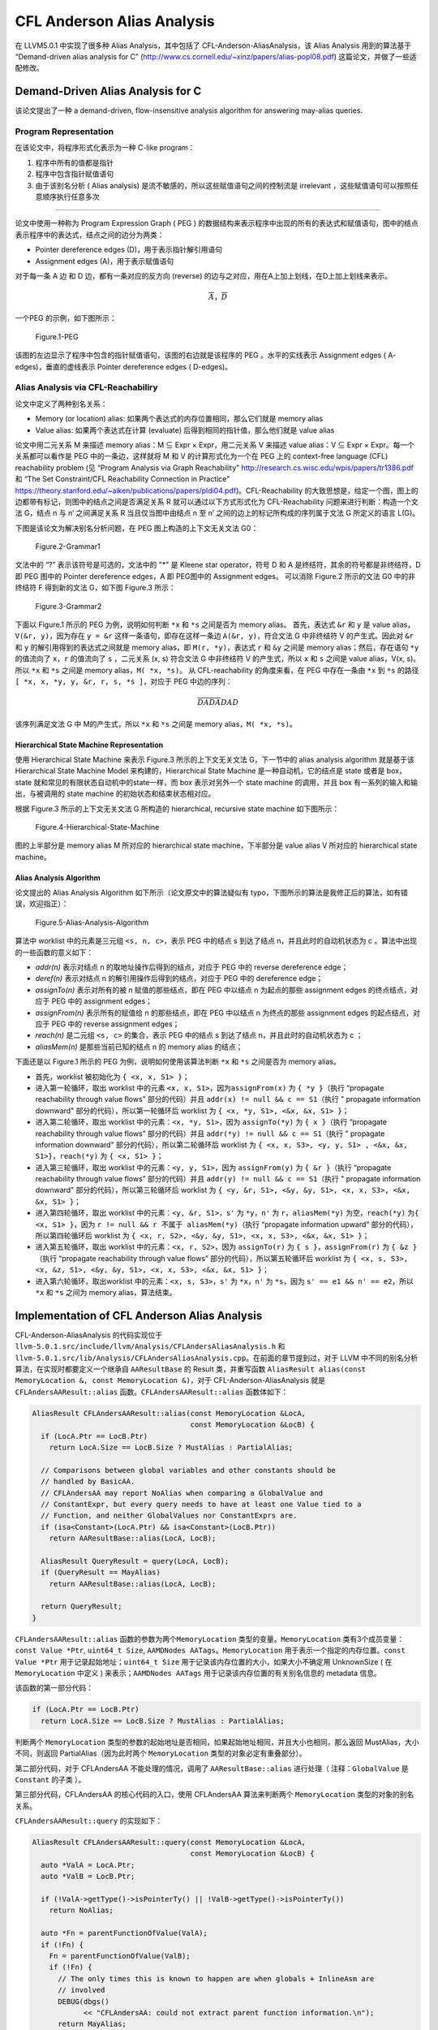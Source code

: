 CFL Anderson Alias Analysis
===========================

在 LLVM5.0.1 中实现了很多种 Alias Analysis，其中包括了
CFL-Anderson-AliasAnalysis，该 Alias Analysis 用到的算法基于
“Demand-driven alias analysis for C”
(http://www.cs.cornell.edu/~xinz/papers/alias-popl08.pdf)
这篇论文，并做了一些适配修改。

Demand-Driven Alias Analysis for C
----------------------------------

该论文提出了一种 a demand-driven, flow-insensitive analysis algorithm
for answering may-alias queries.

Program Representation
~~~~~~~~~~~~~~~~~~~~~~

在该论文中，将程序形式化表示为一种 C-like program：

1. 程序中所有的值都是指针
2. 程序中包含指针赋值语句
3. 由于该别名分析 ( Alias analysis)
   是流不敏感的，所以这些赋值语句之间的控制流是 irrelevant
   ，这些赋值语句可以按照任意顺序执行任意多次

--------------

论文中使用一种称为 Program Expression Graph ( PEG )
的数据结构来表示程序中出现的所有的表达式和赋值语句，图中的结点表示程序中的表达式，结点之间的边分为两类：

-  Pointer dereference edges (D)，用于表示指针解引用语句
-  Assignment edges (A)，用于表示赋值语句

对于每一条 A 边 和 D 边，都有一条对应的反方向 (reverse)
的边与之对应，用在A上加上划线，在D上加上划线来表示。

.. math::


   \overline{A}，\overline{D}

一个PEG 的示例，如下图所示：

.. figure:: assets/Figure.1-PEG.jpg
   :alt: Figure.1-PEG

   Figure.1-PEG

该图的左边显示了程序中包含的指针赋值语句，该图的右边就是该程序的 PEG
。水平的实线表示 Assignment edges ( A- edges)，垂直的虚线表示 Pointer
dereference edges ( D-edges)。

Alias Analysis via CFL-Reachabiliry
~~~~~~~~~~~~~~~~~~~~~~~~~~~~~~~~~~~

论文中定义了两种别名关系：

-  Memory (or location) alias:
   如果两个表达式的内存位置相同，那么它们就是 memory alias
-  Value alias: 如果两个表达式在计算 (evaluate)
   后得到相同的指针值，那么他们就是 value alias

论文中用二元关系 M 来描述 memory alias：M ⊆ Expr × Expr，用二元关系 V
来描述 value alias：V ⊆ Expr × Expr。每一个关系都可以看作是 PEG
中的一条边，这样就将 M 和 V 的计算形式化为一个在 PEG 上的 context-free
language (CFL) reachability problem (见 “Program Analysis via Graph
Reachability” http://research.cs.wisc.edu/wpis/papers/tr1386.pdf 和 “The
Set Constraint/CFL Reachability Connection in Practice”
https://theory.stanford.edu/~aiken/publications/papers/pldi04.pdf)。CFL-Reachability
的大致思想是，给定一个图，图上的边都带有标记，则图中的结点之间是否满足关系
R 就可以通过以下方式形式化为 CFL-Reachability
问题来进行判断：构造一个文法 G，结点 n 与 n‘ 之间满足关系 R
当且仅当图中由结点 n 至 n’ 之间的边上的标记所构成的序列属于文法 G
所定义的语言 L(G)。

下图是该论文为解决别名分析问题，在 PEG 图上构造的上下文无关文法 G0：

.. figure:: assets/Figure.2-Grammar1.jpg
   :alt: Figure.2-Grammar1

   Figure.2-Grammar1

文法中的 “?” 表示该符号是可选的，文法中的 "*" 是 Kleene star
operator，符号 D 和 A 是终结符，其余的符号都是非终结符，D 即 PEG 图中的
Pointer dereference edges，A 即 PEG图中的 Assignment edges。 可以消除
Figure.2 所示的文法 G0 中的非终结符 F 得到新的文法 G，如下图 Figure.3
所示：

.. figure:: assets/Figure.3-Grammar2.jpg
   :alt: Figure.3-Grammar2

   Figure.3-Grammar2

下面以 Figure.1 所示的 PEG 为例，说明如何判断 ``*x`` 和 ``*s``
之间是否为 memory alias。 首先，表达式 ``&r`` 和 ``y`` 是 value
alias，\ ``V(&r, y)``\ ，因为存在 ``y = &r``
这样一条语句，即存在这样一条边 ``A(&r, y)``\ ，符合文法 G 中非终结符 V
的产生式。因此对 ``&r`` 和 ``y`` 的解引用得到的表达式之间就是 memory
alias，即 ``M(r, *y)``\ ，表达式 ``r`` 和 ``&y`` 之间是 memory
alias；然后，存在语句 ``*y`` 的值流向了 ``x``\ ，\ ``r`` 的值流向了
``s`` ，二元关系 (x, s) 符合文法 G 中非终结符 V 的产生式，所以 ``x`` 和
``s`` 之间是 value alias，V(x, s)。所以 ``*x`` 和 ``*s`` 之间是 memory
alias，\ ``M( *x, *s)``\ 。 从 CFL-reachability 的角度来看，在 PEG
中存在一条由 ``*x`` 到 ``*s`` 的路径
``[ *x, x, *y, y, &r, r, s, *s ]``\ ，对应于 PEG 中边的序列：

.. math::


   \overline{D} \overline{A} \overline{D} \overline{A} D A D

该序列满足文法 G 中 M的产生式，所以 ``*x`` 和 ``*s`` 之间是 memory
alias，\ ``M( *x, *s)``\ 。

Hierarchical State Machine Representation
^^^^^^^^^^^^^^^^^^^^^^^^^^^^^^^^^^^^^^^^^

使用 Hierarchical State Machine 来表示 Figure.3 所示的上下文无关文法
G，下一节中的 alias analysis algorithm 就是基于该 Hierarchical State
Machine Model 来构建的，Hierarchical State Machine
是一种自动机，它的结点是 state 或者是 box，state
就和常见的有限状态自动机中的state一样，而 box 表示对另外一个 state
machine 的调用，并且 box 有一系列的输入和输出，与被调用的 state machine
的初始状态和结束状态相对应。

根据 Figure.3 所示的上下文无关文法 G 所构造的 hierarchical, recursive
state machine 如下图所示：

.. figure:: assets/Figure.4-Hierarchical-State-Machine.jpg
   :alt: Figure.4-Hierarchical-State-Machine

   Figure.4-Hierarchical-State-Machine

图的上半部分是 memory alias M 所对应的 hierarchical state
machine，下半部分是 value alias V 所对应的 hierarchical state machine。

Alias Analysis Algorithm
^^^^^^^^^^^^^^^^^^^^^^^^

论文提出的 Alias Analysis Algorithm 如下所示（论文原文中的算法疑似有
typo，下图所示的算法是我修正后的算法，如有错误，欢迎指正）：

.. figure:: assets/Figure.5-Alias-Analysis-Algorithm.jpg
   :alt: Figure.5-Alias-Analysis-Algorithm

   Figure.5-Alias-Analysis-Algorithm

算法中 worklist 中的元素是三元组 ``<s, n, c>``\ ，表示 PEG 中的结点 s
到达了结点 n，并且此时的自动机状态为 c
。算法中出现的一些函数的意义如下：

-  *addr(n)* 表示对结点 n 的取地址操作后得到的结点，对应于 PEG 中的
   reverse dereference edge；
-  *deref(n)* 表示对结点 n 的解引用操作后得到的结点，对应于 PEG 中的
   dereference edge；
-  *assignTo(n)* 表示对所有的被 n 赋值的那些结点，即在 PEG 中以结点 n
   为起点的那些 assignment edges 的终点结点，对应于 PEG 中的 assignment
   edges；
-  *assignFrom(n)* 表示所有的赋值给 n 的那些结点，即在 PEG 中以结点 n
   为终点的那些 assignment edges 的起点结点，对应于 PEG 中的 reverse
   assignment edges；
-  *reach(n)* 是二元组 ``<s, c>`` 的集合，表示 PEG 中的结点 s 到达了结点
   n，并且此时的自动机状态为 c ；
-  *aliasMem(n)* 是那些当前已知的结点 n 的 memory alias 的结点；

下面还是以 Figure.1 所示的 PEG 为例，说明如何使用该算法判断 ``*x`` 和
``*s`` 之间是否为 memory alias。

-  首先，worklist 被初始化为 ``{ <x, x, S1> }``\ ；
-  进入第一轮循环，取出 worklist 中的元素
   ``<x, x, S1>``\ ，因为\ ``assignFrom(x)`` 为 ``{ *y }``\ （执行
   “propagate reachability through value flows” 部分的代码）并且
   ``addr(x) != null && c == S1``\ （执行 " propagate information
   downward" 部分的代码），所以第一轮循环后 worklist 为
   ``{ <x, *y, S1>, <&x, &x, S1> }``\ ；
-  进入第二轮循环，取出 worklist 中的元素：\ ``<x, *y, S1>``\ ，因为
   ``assignTo(*y)`` 为 ``{ x }``\ （执行 “propagate reachability through
   value flows” 部分的代码）并且 ``addr(*y) != null && c == S1``\ （执行
   " propagate information downward" 部分的代码），所以第二轮循环后
   worklist 为
   ``{ <x, x, S3>, <y, y, S1> , <&x, &x, S1>}``\ ，\ ``reach(*y)`` 为
   ``{ <x, S1> }``\ ；
-  进入第三轮循环，取出 worklist 中的元素：\ ``<y, y, S1>``\ ，因为
   ``assignFrom(y)`` 为 ``{ &r }``\ （执行 “propagate reachability
   through value flows” 部分的代码）并且
   ``addr(y) != null && c == S1``\ （执行 " propagate information
   downward" 部分的代码），所以第三轮循环后 worklist 为
   ``{ <y, &r, S1>, <&y, &y, S1>, <x, x, S3>, <&x, &x, S1> }``\ ；
-  进入第四轮循环，取出 worklist 中的元素：\ ``<y, &r, S1>``\ ，\ ``s'``
   为 ``*y``\ ，\ ``n'`` 为 ``r``\ ，\ ``aliasMem(*y)``
   为空，\ ``reach(*y)`` 为\ ``{ <x, S1> }``\ ，因为
   ``r != null && r 不属于 aliasMem(*y)``\ （执行 “propagate information
   upward” 部分的代码），所以第四轮循环后 worklist 为
   ``{ <x, r, S2>, <&y, &y, S1>, <x, x, S3>, <&x, &x, S1> }``\ ；
-  进入第五轮循环，取出 worklist 中的元素：\ ``<x, r, S2>``\ ，因为
   ``assignTo(r)`` 为 ``{ s }``\ ，\ ``assignFrom(r)`` 为
   ``{ &z }``\ （执行 “propagate reachability through value flows”
   部分的代码），所以第五轮循环后 worklist 为
   ``{ <x, s, S3>, <x, &z, S1>, <&y, &y, S1>, <x, x, S3>, <&x, &x, S1> }``\ ；
-  进入第六轮循环，取出worklist 中的元素：\ ``<x, s, S3>``\ ，\ ``s'``
   为 ``*x``\ ，\ ``n'`` 为 ``*s``\ ，因为
   ``s' == e1 && n' == e2``\ ，所以\ ``*x`` 和 ``*s`` 之间为 memory
   alias，算法结束。

Implementation of CFL Anderson Alias Analysis
---------------------------------------------

CFL-Anderson-AliasAnalysis 的代码实现位于
``llvm-5.0.1.src/include/llvm/Analysis/CFLAndersAliasAnalysis.h`` 和
``llvm-5.0.1.src/lib/Analysis/CFLAndersAliasAnalysis.cpp``\ 。在前面的章节提到过，对于
LLVM 中不同的别名分析算法，在实现时都要定义一个继承自 ``AAResultBase``
的 Result 类，并重写函数
``AliasResult alias(const MemoryLocation &, const MemoryLocation &)``\ ，对于
CFL-Anderson-AliasAnalysis 就是 ``CFLAndersAAResult::alias``
函数。\ ``CFLAndersAAResult::alias`` 函数体如下：

.. code:: cpp

   AliasResult CFLAndersAAResult::alias(const MemoryLocation &LocA,
                                        const MemoryLocation &LocB) {
     if (LocA.Ptr == LocB.Ptr)
       return LocA.Size == LocB.Size ? MustAlias : PartialAlias;

     // Comparisons between global variables and other constants should be
     // handled by BasicAA.
     // CFLAndersAA may report NoAlias when comparing a GlobalValue and
     // ConstantExpr, but every query needs to have at least one Value tied to a
     // Function, and neither GlobalValues nor ConstantExprs are.
     if (isa<Constant>(LocA.Ptr) && isa<Constant>(LocB.Ptr))
       return AAResultBase::alias(LocA, LocB);

     AliasResult QueryResult = query(LocA, LocB);
     if (QueryResult == MayAlias)
       return AAResultBase::alias(LocA, LocB);

     return QueryResult;
   }

``CFLAndersAAResult::alias`` 函数的参数为两个\ ``MemoryLocation``
类型的变量。\ ``MemoryLocation``
类有3个成员变量：\ ``const Value *Ptr``, ``uint64_t Size``,
``AAMDNodes AATags``\ 。\ ``MemoryLocation``
用于表示一个指定的内存位置。\ ``const Value *Ptr``
用于记录起始地址；\ ``uint64_t Size``
用于记录该内存位置的大小，如果大小不确定用 UnknownSize ( 在
``MemoryLocation`` 中定义 ) 来表示；\ ``AAMDNodes AATags``
用于记录该内存位置的有关别名信息的 metadata 信息。

该函数的第一部分代码：

.. code:: cpp

   if (LocA.Ptr == LocB.Ptr)
     return LocA.Size == LocB.Size ? MustAlias : PartialAlias;

判断两个 ``MemoryLocation``
类型的参数的起始地址是否相同，如果起始地址相同，并且大小也相同，那么返回
MustAlias，大小不同，则返回 PartialAlias（因为此时两个
``MemoryLocation`` 类型的对象必定有重叠部分）。

第二部分代码，对于 CFLAndersAA 不能处理的情况，调用了
``AAResultBase::alias`` 进行处理（ 注释：\ ``GlobalValue`` 是
``Constant`` 的子类 ）。

第三部分代码，CFLAndersAA 的核心代码的入口，使用 CFLAndersAA
算法来判断两个 ``MemoryLocation`` 类型的对象的别名关系。

``CFLAndersAAResult::query`` 的实现如下：

.. code:: cpp

   AliasResult CFLAndersAAResult::query(const MemoryLocation &LocA,
                                        const MemoryLocation &LocB) {
     auto *ValA = LocA.Ptr;
     auto *ValB = LocB.Ptr;

     if (!ValA->getType()->isPointerTy() || !ValB->getType()->isPointerTy())
       return NoAlias;

     auto *Fn = parentFunctionOfValue(ValA);
     if (!Fn) {
       Fn = parentFunctionOfValue(ValB);
       if (!Fn) {
         // The only times this is known to happen are when globals + InlineAsm are
         // involved
         DEBUG(dbgs()
               << "CFLAndersAA: could not extract parent function information.\n");
         return MayAlias;
       }
     } else {
       assert(!parentFunctionOfValue(ValB) || parentFunctionOfValue(ValB) == Fn);
     }

     assert(Fn != nullptr);
     auto &FunInfo = ensureCached(*Fn);

     // AliasMap lookup
     if (FunInfo->mayAlias(ValA, LocA.Size, ValB, LocB.Size))
       return MayAlias;
     return NoAlias;
   }

注意到，\ ``assert(Fn != nullptr);``
之前的语句都是一些前置条件的判断及处理，在\ ``CFLAndersAAResult::query``
函数中判断两个 ``MemoryLocation``
类型的变量是否为别名关系时，最核心是语句
``FunInfo->mayAlias(ValA, LocA.Size, ValB, LocB.Size)``\ ，即对函数
``CFLAndersAAResult::FunctionInfo::mayAlias`` 的调用。

``FunctionInfo`` 类的定义如下：

.. code:: cpp

   class CFLAndersAAResult::FunctionInfo {
     /// Map a value to other values that may alias it
     /// Since the alias relation is symmetric, to save some space we assume values
     /// are properly ordered: if a and b alias each other, and a < b, then b is in
     /// AliasMap[a] but not vice versa.
     DenseMap<const Value *, std::vector<OffsetValue>> AliasMap;

     /// Map a value to its corresponding AliasAttrs
     DenseMap<const Value *, AliasAttrs> AttrMap;

     /// Summary of externally visible effects.
     AliasSummary Summary;

     Optional<AliasAttrs> getAttrs(const Value *) const;

   public:
     FunctionInfo(const Function &, const SmallVectorImpl<Value *> &,
                  const ReachabilitySet &, const AliasAttrMap &);

     bool mayAlias(const Value *, uint64_t, const Value *, uint64_t) const;
     const AliasSummary &getAliasSummary() const { return Summary; }
   };

``FunctionInfo`` 类的成员变量的意义由注释写的很清楚，成员变量
``AliasMap`` 用于表示 value 与其可能互为别名的其他 value 的映射，
成员变量 ``AttrMap`` 用于表示 value 与其 AliasAttrs 属性。成员变量
``Summary``
用于表示该函数的参数/返回值之间的别名关系等信息的摘要，这样当处理对某个函数的调用点时，可以通过该摘要信息得到实参/返回值之间的别名关系等信息。

函数 ``CFLAndersAAResult::FunctionInfo::mayAlias`` 的定义如下：

.. code:: cpp

   bool CFLAndersAAResult::FunctionInfo::mayAlias(const Value *LHS,
                                                  uint64_t LHSSize,
                                                  const Value *RHS,
                                                  uint64_t RHSSize) const {
     assert(LHS && RHS);

     // Check if we've seen LHS and RHS before. Sometimes LHS or RHS can be created
     // after the analysis gets executed, and we want to be conservative in those
     // cases.
     auto MaybeAttrsA = getAttrs(LHS);
     auto MaybeAttrsB = getAttrs(RHS);
     if (!MaybeAttrsA || !MaybeAttrsB)
       return true;

     // Check AliasAttrs before AliasMap lookup since it's cheaper
     auto AttrsA = *MaybeAttrsA;
     auto AttrsB = *MaybeAttrsB;
     if (hasUnknownOrCallerAttr(AttrsA))
       return AttrsB.any();
     if (hasUnknownOrCallerAttr(AttrsB))
       return AttrsA.any();
     if (isGlobalOrArgAttr(AttrsA))
       return isGlobalOrArgAttr(AttrsB);
     if (isGlobalOrArgAttr(AttrsB))
       return isGlobalOrArgAttr(AttrsA);

     // At this point both LHS and RHS should point to locally allocated objects

     auto Itr = AliasMap.find(LHS);
     if (Itr != AliasMap.end()) {

       // Find out all (X, Offset) where X == RHS
       auto Comparator = [](OffsetValue LHS, OffsetValue RHS) {
         return std::less<const Value *>()(LHS.Val, RHS.Val);
       };
   #ifdef EXPENSIVE_CHECKS
       assert(std::is_sorted(Itr->second.begin(), Itr->second.end(), Comparator));
   #endif
       auto RangePair = std::equal_range(Itr->second.begin(), Itr->second.end(),
                                         OffsetValue{RHS, 0}, Comparator);

       if (RangePair.first != RangePair.second) {
         // Be conservative about UnknownSize
         if (LHSSize == MemoryLocation::UnknownSize ||
             RHSSize == MemoryLocation::UnknownSize)
           return true;

         for (const auto &OVal : make_range(RangePair)) {
           // Be conservative about UnknownOffset
           if (OVal.Offset == UnknownOffset)
             return true;

           // We know that LHS aliases (RHS + OVal.Offset) if the control flow
           // reaches here. The may-alias query essentially becomes integer
           // range-overlap queries over two ranges [OVal.Offset, OVal.Offset +
           // LHSSize) and [0, RHSSize).

           // Try to be conservative on super large offsets
           if (LLVM_UNLIKELY(LHSSize > INT64_MAX || RHSSize > INT64_MAX))
             return true;

           auto LHSStart = OVal.Offset;
           // FIXME: Do we need to guard against integer overflow?
           auto LHSEnd = OVal.Offset + static_cast<int64_t>(LHSSize);
           auto RHSStart = 0;
           auto RHSEnd = static_cast<int64_t>(RHSSize);
           if (LHSEnd > RHSStart && LHSStart < RHSEnd)
             return true;
         }
       }
     }

     return false;
   }

函数 ``CFLAndersAAResult::FunctionInfo::mayAlias``
的注释写的很详细，不再赘述。

在\ ``CFLAndersAAResult::query`` 函数中判断两个 ``MemoryLocation``
类型的变量是否为别名关系时，最核心是语句
``FunInfo->mayAlias(ValA, LocA.Size, ValB, LocB.Size)``\ ，而 FunInfo
则是函数 ``CFLAndersAAResult::ensureCached`` 的返回值，下面说明在函数
``CFLAndersAAResult::ensureCached`` 中是如何构造 FunInfo 的。

``CFLAndersAAResult::ensureCached`` 的实现如下：

.. code:: cpp

   const Optional<CFLAndersAAResult::FunctionInfo> &
   CFLAndersAAResult::ensureCached(const Function &Fn) {
     auto Iter = Cache.find(&Fn);
     if (Iter == Cache.end()) {
       scan(Fn);
       Iter = Cache.find(&Fn);
       assert(Iter != Cache.end());
       assert(Iter->second.hasValue());
     }
     return Iter->second;
   }

在 ``CFLAndersAAResult`` 中使用缓存，存储函数 Fn 的
``CFLAndersAAResult::FunctionInfo`` 信息。在函数 ``scan`` 中通过调用
``buildInfoFrom`` 函数来构造函数 Fn 的
``CFLAndersAAResult::FunctionInfo`` 信息，并加入到缓存 Cache 中。

``buildInfoFrom`` 函数的定义如下：

.. code:: cpp

   CFLAndersAAResult::FunctionInfo
   CFLAndersAAResult::buildInfoFrom(const Function &Fn) {
     CFLGraphBuilder<CFLAndersAAResult> GraphBuilder(
         *this, TLI,
         // Cast away the constness here due to GraphBuilder's API requirement
         const_cast<Function &>(Fn));
     auto &Graph = GraphBuilder.getCFLGraph();

     ReachabilitySet ReachSet;
     AliasMemSet MemSet;

     std::vector<WorkListItem> WorkList, NextList;
     initializeWorkList(WorkList, ReachSet, Graph);
     // TODO: make sure we don't stop before the fix point is reached
     while (!WorkList.empty()) {
       for (const auto &Item : WorkList)
         processWorkListItem(Item, Graph, ReachSet, MemSet, NextList);

       NextList.swap(WorkList);
       NextList.clear();
     }

     // Now that we have all the reachability info, propagate AliasAttrs according
     // to it
     auto IValueAttrMap = buildAttrMap(Graph, ReachSet);

     return FunctionInfo(Fn, GraphBuilder.getReturnValues(), ReachSet,
                         std::move(IValueAttrMap));
   }

``buildInfoFrom`` 函数体的第一部分代码，为函数 Fn 建立 CFLGraph（
与论文中的 Program Expression Graph 相对应，做了一些修改 ）。

.. code:: cpp

   CFLAndersAAResult::FunctionInfo
   CFLAndersAAResult::buildInfoFrom(const Function &Fn) {
     CFLGraphBuilder<CFLAndersAAResult> GraphBuilder(
         *this, TLI,
         // Cast away the constness here due to GraphBuilder's API requirement
         const_cast<Function &>(Fn));
     auto &Graph = GraphBuilder.getCFLGraph();
     ...... // 省略
   }

在 CFLGraph 中，结点用数据结构 Node ( ``typedef InstantiatedValue Node``
) 来表示，该数据结构有两个成员变量：\ ``Value *Val`` 和
``unsigned DerefLevel`` 。与论文中的 PEG 不同的是，CFLGraph 中的 edge
表示的只是 assignment edges，而 pointer dereference edges
则是\ **隐式**\ 地保存在 CFLGraph中，即：对于每一个结点 ( Val,
DerefLevel ) 都有一条连向 ( Val, DerefLevel+1) 的 dereference edge
和一条连向 ( Val, DerefLevel-1 ) 的 reference edge 。CFLGraph 中的
edge（struct Edge 数据结构有两个成员变量：\ ``Node Other`` 和
``int64_t Offset``\ ，Other 就是该结点连向的另外一个结点，offset
是用于描述指针指向复杂结构的某个域的情况，比如一个指针指向的是数组中的某个元素时）是作为一个
Node 的属性出现的，即对于每一个
Node，它有很多条连向其他结点的边；类似地，AliasAttrs也作为每个 Node
的属性出现。

.. code:: cpp

   struct NodeInfo {
       EdgeList Edges, ReverseEdges; // 该结点的边集
       AliasAttrs Attr; // 该结点所具有的对别名分析有用的一些属性标记
   };

在 ``CFLGraphBuilder`` 中构建 CFLGraph 时通过 vsitor pattern
实现，定义了一个继承自 ``InstVisitor`` 的 ``GetEdgesVisitor`` 类，重写
``visitXXX`` ( xxx 代表不同的的 Instruction，如
``visitGetElementPtrInst``, ``visitLoadInst``, ``visitStoreInst``, etc )
函数，对不同的 Instruction 执行不同的操作以实现向 CFLGraph
中添加结点和边（处理函数调用有关的 Instruction 时就用到了 FunctionInfo
的 成员变量 AliasSummary Summary）。

下面以 LoadInst 为例说明，如何构建 CFLGraph，先举一个简单的 LoadInst
的例子，LoadInst 用于从内存中读取内容：

.. code:: llvm

   %ptr = alloca i32                               ; yields i32*:ptr
   store i32 3, i32* %ptr                          ; yields void
   %val = load i32, i32* %ptr                      ; yields i32:val = i32 3

上述例子，就是 ptr 指向 i32 大小的内存，该内存的值被写入为3，然后通过
LoadInst 读取该内存的值记作 val。 ``visitLoadInst`` 函数的定义如下：

.. code:: cpp

   void visitLoadInst(LoadInst &Inst) {
       auto *From = Inst.getPointerOperand();
       auto *To = &Inst;
       addLoadEdge(From, To);
   }

From 就是 LLVM IR 中的 ptr，To 就是LLVM IR 中的
val，然后以它们为参数调用
``addLoadEdge``\ ，\ ``addLoadEdge``\ 函数体的内容很简单，就是对
``addDerefEdge(From, To, true)``\ 的调用。\ ``addDerefEdge``
函数体如下：

.. code:: cpp

   void addDerefEdge(Value *From, Value *To, bool IsRead) {
       assert(From != nullptr && To != nullptr);
       if (!From->getType()->isPointerTy() || !To->getType()->isPointerTy())
           return;
       addNode(From);
       addNode(To);
       if (IsRead) {
           Graph.addNode(InstantiatedValue{From, 1});
           Graph.addEdge(InstantiatedValue{From, 1}, InstantiatedValue{To, 0});
       } else {
           Graph.addNode(InstantiatedValue{To, 1});
           Graph.addEdge(InstantiatedValue{From, 0}, InstantiatedValue{To, 1});
       }
   }

注意到 ``addDerefEdge`` 函数的第三个参数为 bool IsRead，并且
``addLoadEdge`` 函数在调用 ``addDerefEdge`` 函数时，将第三个参数设置为
true。

首先对 From 和 To 调用 ``addNode`` 函数，其函数体如下：

.. code:: cpp

   void addNode(Value *Val, AliasAttrs Attr = AliasAttrs()) {
       assert(Val != nullptr && Val->getType()->isPointerTy());
       if (auto GVal = dyn_cast<GlobalValue>(Val)) {
           if (Graph.addNode(InstantiatedValue{GVal, 0},
                             getGlobalOrArgAttrFromValue(*GVal)))
               Graph.addNode(InstantiatedValue{GVal, 1}, getAttrUnknown());
       } else if (auto CExpr = dyn_cast<ConstantExpr>(Val)) {
           if (hasUsefulEdges(CExpr)) {
               if (Graph.addNode(InstantiatedValue{CExpr, 0}))
                   visitConstantExpr(CExpr);
           }
       } else
           Graph.addNode(InstantiatedValue{Val, 0}, Attr);
   }

如果 Val 是 ``GlobalValue``\ ，并且
``Graph.addNode(InstantiatedValue{GVal, 0}, getGlobalOrArgAttrFromValue(*GVal))``
返回 true，则将 ``InstantiatedValue{GVal, 1}`` 加入到 CFLGraph
中，\ **猜测**\ 加 ``InstantiatedValue{GVal, 1}`` 应该为了是维护
CFLGraph 中的隐式的由 ( Val, DerefLevel ) 连向 ( Val, DerefLevel+1) 的
dereference edge 。 如果 Val 是我们关心的
``ConstantExpr``\ （指那些不包括 Cmp 指令的ConstantExpr，关于
ConstantExpr，https://llvm.org/docs/LangRef.html#constant-expressions），并且\ ``Graph.addNode(InstantiatedValue{CExpr, 0})``
返回 true，调用 ``visitConstantExpr(CExpr)`` ，在
``visitConstantExpr(CExpr)`` 中，根据 ``ConstantExpr`` 的不同，执行
``addNode`` , ``addAssignEdge`` 等操作。 如果 Val 既不是 ``GlobalValue``
也不是 ``ConstantExpr``\ ，直接将\ ``InstantiatedValue{Val, 0}`` 加入
CFLGraph 中。

因为在 ``addLoadEdge`` 函数中调用\ ``addDerefEdge`` 函数时，将第三个参数
``IsRead`` 设置为 true ，所以对 From 和 To 调用 ``addNode`` 函数后，进入
``IsRead`` 为 true 的分支：

.. code:: cpp

           Graph.addNode(InstantiatedValue{From, 1});
           Graph.addEdge(InstantiatedValue{From, 1}, InstantiatedValue{To, 0});

首先调用 ``Graph.addNode`` 将结点 {From, 1} 加入到 CFLGraph 中，然后调用
``Graph.addEdge`` 将以结点 {From, 1} 为起点，以结点 {To, 0}
为终点的边加入到 CFLGraph 中 。 ``%val = load i32, i32* %ptr``
可以看作是这样一条 C-like 语句：\ ``val = *ptr``\ ，将结点 {From, 1}
加入到 CFLGraph 中是为了隐式地增加了一条由 {From, 0} 连向 {From, 1}
的边，对应论文中 PEG 中的边 ``ptr -> *ptr`` ；将以结点 {From, 1}
为起点，以结点 {To, 0} 为终点的边加入到 CFLGraph 中，对应论文中 PEG
中的边 ``*ptr -> val`` 。

注意，前述代码中 ``addNode`` 与 ``Graph.addNode`` 不同，\ ``addNode`` 是
``CFLGraphBuilder`` 的成员函数，Graph 是 ``CFLGraphBuilder`` 的一个
``CFLGraph`` 类型的成员变量，\ ``Graph.addNode`` 即
``CFLGraph::addNode``

``CFLGraph::addNode`` 代码如下：

.. code:: cpp

     bool addNode(Node N, AliasAttrs Attr = AliasAttrs()) {
       assert(N.Val != nullptr);
       auto &ValInfo = ValueImpls[N.Val];
       auto Changed = ValInfo.addNodeToLevel(N.DerefLevel);
       ValInfo.getNodeInfoAtLevel(N.DerefLevel).Attr |= Attr;
       return Changed;
     }

``CFLGraph::addEdge``\ 代码如下：

.. code:: cpp

   void addEdge(Node From, Node To, int64_t Offset = 0) {
       auto *FromInfo = getNode(From);
       assert(FromInfo != nullptr);
       auto *ToInfo = getNode(To);
       assert(ToInfo != nullptr);

       FromInfo->Edges.push_back(Edge{To, Offset});
       ToInfo->ReverseEdges.push_back(Edge{From, Offset});
   }

``buildInfoFrom`` 函数体的第二部分，通过 worklist 算法计算 ReachSet 和
MemSet 。

.. code:: cpp

   CFLAndersAAResult::FunctionInfo
   CFLAndersAAResult::buildInfoFrom(const Function &Fn) {
     ...... // 省略
     ReachabilitySet ReachSet;
     AliasMemSet MemSet;

     std::vector<WorkListItem> WorkList, NextList;
     initializeWorkList(WorkList, ReachSet, Graph);
     // TODO: make sure we don't stop before the fix point is reached
     while (!WorkList.empty()) {
       for (const auto &Item : WorkList)
         processWorkListItem(Item, Graph, ReachSet, MemSet, NextList);

       NextList.swap(WorkList);
       NextList.clear();
     }
     ...... // 省略
   }

``ReachabilitySet`` 类用于实现论文中提出的 MAYALIAS 算法中的 *reach(n)*
。 ``AliasMemSet`` 类用于实现 MAYALIAS 算法中的 *aliasMem(n)* 。

``WorkListItem`` 的定义如下：

.. code:: cpp

   struct WorkListItem {
     InstantiatedValue From;
     InstantiatedValue To;
     MatchState State;
   };

``WorkListItem`` 与 MAYALIAS 算法中的 worklist element 相对应，是一个
``<From, To, State>`` 三元组。

MatchState 表示自动机的状态：

.. code:: cpp

   enum class MatchState : uint8_t {
     // The following state represents S1 in the paper.
     FlowFromReadOnly = 0,
     // The following two states together represent S2 in the paper.
     FlowFromMemAliasNoReadWrite,
     FlowFromMemAliasReadOnly,
     // The following two states together represent S3 in the paper.
     FlowToWriteOnly,
     FlowToReadWrite,
     // The following two states together represent S4 in the paper.
     FlowToMemAliasWriteOnly,
     FlowToMemAliasReadWrite,
   };

-  state ``FlowFromReadOnly`` 用于表示 Figure.4 所示的 hierarchical
   state machine 中的 state S1；
-  state ``FlowFromMemAliasNoReadWrite`` 和 ``FlowFromMemAliasReadOnly``
   用于表示 hierarchical state machine 中的 state S2；
-  state ``FlowToWriteOnly`` 和 ``FlowToReadWrite`` 用于表示
   hierarchical state machine 中的 state S3；
-  state ``FlowToMemAliasWriteOnly`` 和 ``FlowToMemAliasReadWrite``
   用于表示 hierarchical state machine 中的 state S4；
-  其中后缀 ``ReadOnly`` 表示存在一条不包含 reverse assignment edges
   的别名路径，后缀 ``WriteOnly`` 表示存在一条只包含 assignment edges
   的别名路径，后缀 ``ReadWrite`` 表示存在存在一条只包含 assignment
   和reverse assignment edges 的别名路径，后缀 ``WriteOnly``
   表示存在一条只包含 assignment edges 的别名路径，后缀 ``NoReadWrite``
   表示存在一条不包含 assignment 和 reverse assignment edges
   的别名路径。

``initializeWorkList`` 函数的定义如下：

.. code:: cpp

   static void initializeWorkList(std::vector<WorkListItem> &WorkList,
                                  ReachabilitySet &ReachSet,
                                  const CFLGraph &Graph) {
     for (const auto &Mapping : Graph.value_mappings()) {
       auto Val = Mapping.first;
       auto &ValueInfo = Mapping.second;
       assert(ValueInfo.getNumLevels() > 0);

       // Insert all immediate assignment neighbors to the worklist
       for (unsigned I = 0, E = ValueInfo.getNumLevels(); I < E; ++I) {
         auto Src = InstantiatedValue{Val, I};
         // If there's an assignment edge from X to Y, it means Y is reachable from
         // X at S3 and X is reachable from Y at S1
         for (auto &Edge : ValueInfo.getNodeInfoAtLevel(I).Edges) {
           propagate(Edge.Other, Src, MatchState::FlowFromReadOnly, ReachSet,
                     WorkList);
           propagate(Src, Edge.Other, MatchState::FlowToWriteOnly, ReachSet,
                     WorkList);
         }
       }
     }
   }

在 ``initializeWorkList`` 函数中，处理 CFLGraph 中的 assignment
edges，如果存在一条 assignment edge ``X -> Y`` (即存在语句 y =
x)，意味着 X 能够到达 Y，并且此时的自动机状态是 S3；Y能够到达
X，并且此时的自动机状态是 S1。这里通过调用 ``propagate``
函数来上述三元组 ``<Y, X, S1>``\ ， ``<X, Y, S3>`` 加入到 worklist
中，并且更新 ``ReachSet`` 。

``propagate`` 函数就是论文中 MAYALIAS 算法中的 ``PROPAGATE``
函数的实现。

.. code:: cpp

   static void propagate(InstantiatedValue From, InstantiatedValue To,
                         MatchState State, ReachabilitySet &ReachSet,
                         std::vector<WorkListItem> &WorkList) {
     if (From == To)
       return;
     if (ReachSet.insert(From, To, State))
       WorkList.push_back(WorkListItem{From, To, State});
   }

回到 ``buildInfoFrom`` 函数中，在对 worklist 进行初始化后，不断更新
worklist 直至到达不动点，关键函数是 ``processWorkListItem``\ 。

``processWorkListItem`` 第一部分代码如下，对应于论文中 MAYALIAS 算法中的
“propagate information upward” 部分：

.. code:: cpp

   static void processWorkListItem(const WorkListItem &Item, const CFLGraph &Graph,
                                   ReachabilitySet &ReachSet, AliasMemSet &MemSet,
                                   std::vector<WorkListItem> &WorkList) {
     auto FromNode = Item.From;
     auto ToNode = Item.To;

     auto NodeInfo = Graph.getNode(ToNode);
     assert(NodeInfo != nullptr);

     // The newly added value alias pair may pontentially generate more memory
     // alias pairs. Check for them here.
     auto FromNodeBelow = getNodeBelow(Graph, FromNode);
     auto ToNodeBelow = getNodeBelow(Graph, ToNode);
     if (FromNodeBelow && ToNodeBelow &&
         MemSet.insert(*FromNodeBelow, *ToNodeBelow)) {
       propagate(*FromNodeBelow, *ToNodeBelow,
                 MatchState::FlowFromMemAliasNoReadWrite, ReachSet, WorkList);
       for (const auto &Mapping : ReachSet.reachableValueAliases(*FromNodeBelow)) {
         auto Src = Mapping.first;
         auto MemAliasPropagate = [&](MatchState FromState, MatchState ToState) {
           if (Mapping.second.test(static_cast<size_t>(FromState)))
             propagate(Src, *ToNodeBelow, ToState, ReachSet, WorkList);
         };

         MemAliasPropagate(MatchState::FlowFromReadOnly,
                           MatchState::FlowFromMemAliasReadOnly);
         MemAliasPropagate(MatchState::FlowToWriteOnly,
                           MatchState::FlowToMemAliasWriteOnly);
         MemAliasPropagate(MatchState::FlowToReadWrite,
                           MatchState::FlowToMemAliasReadWrite);
       }
     }
     ..... // 省略
   }

函数 ``getNodeBelow`` 就是输入一个 CFLGraph 和一个 Node { Val,
DerefLevel }，返回对 Node 的解引用，即 {Val, DerefeLevel+1}。 对于当前的
WorkList item，通过调用 ``getNodeBelow``\ ，获得 FromNode 和 ToNode
的解引用对应的结点 FromNodeBelow 和 ToNodeBelow，如果 FromNodeBelow 和
ToNodeBelow 不在 aliasMemSet 集合中，将其加入到 aliasMemSet 中，然后根据
FromNodeBelow 在 ReachSet 中的元素的情况，调用propagate函数更新WorkList
和 ReachSet 。注意到此处实现与 MayAlias
算法有一处不同：\ ``propagate(*FromNodeBelow, *ToNodeBelow, MatchState::FlowFromMemAliasNoReadWrite, ReachSet, WorkList)``\ ，该条语句将
``<FromNodeBelow, ToNodeBelow, MatchState::FlowFromMemAliasNoReadWrite>``
加入到了 worklist 中，与hierarchical state machine V 中的
``S1 -> M -> S2`` 对应 ，同时更新了 ``ReachSet``\ 。

``processWorkListItem`` 的第二部分代码如下，对应于论文中 MayAlias
算法中的 “propagate reachability through value flows” 部分：

.. code:: cpp

   static void processWorkListItem(const WorkListItem &Item, const CFLGraph &Graph,
                                   ReachabilitySet &ReachSet, AliasMemSet &MemSet,
                                   std::vector<WorkListItem> &WorkList) {
     ...... // 省略
     
     // This is the core of the state machine walking algorithm. We expand ReachSet
     // based on which state we are at (which in turn dictates what edges we
     // should examine)
     // From a high-level point of view, the state machine here guarantees two
     // properties:
     // - If *X and *Y are memory aliases, then X and Y are value aliases
     // - If Y is an alias of X, then reverse assignment edges (if there is any)
     // should precede any assignment edges on the path from X to Y.
     auto NextAssignState = [&](MatchState State) {
       for (const auto &AssignEdge : NodeInfo->Edges)
         propagate(FromNode, AssignEdge.Other, State, ReachSet, WorkList);
     };
     auto NextRevAssignState = [&](MatchState State) {
       for (const auto &RevAssignEdge : NodeInfo->ReverseEdges)
         propagate(FromNode, RevAssignEdge.Other, State, ReachSet, WorkList);
     };
     auto NextMemState = [&](MatchState State) {
       if (auto AliasSet = MemSet.getMemoryAliases(ToNode)) {
         for (const auto &MemAlias : *AliasSet)
           propagate(FromNode, MemAlias, State, ReachSet, WorkList);
       }
     };

     switch (Item.State) {
     case MatchState::FlowFromReadOnly: {
       NextRevAssignState(MatchState::FlowFromReadOnly);
       NextAssignState(MatchState::FlowToReadWrite);
       NextMemState(MatchState::FlowFromMemAliasReadOnly);
       break;
     }
     case MatchState::FlowFromMemAliasNoReadWrite: {
       NextRevAssignState(MatchState::FlowFromReadOnly);
       NextAssignState(MatchState::FlowToWriteOnly);
       break;
     }
     case MatchState::FlowFromMemAliasReadOnly: {
       NextRevAssignState(MatchState::FlowFromReadOnly);
       NextAssignState(MatchState::FlowToReadWrite);
       break;
     }
     case MatchState::FlowToWriteOnly: {
       NextAssignState(MatchState::FlowToWriteOnly);
       NextMemState(MatchState::FlowToMemAliasWriteOnly);
       break;
     }
     case MatchState::FlowToReadWrite: {
       NextAssignState(MatchState::FlowToReadWrite);
       NextMemState(MatchState::FlowToMemAliasReadWrite);
       break;
     }
     case MatchState::FlowToMemAliasWriteOnly: {
       NextAssignState(MatchState::FlowToWriteOnly);
       break;
     }
     case MatchState::FlowToMemAliasReadWrite: {
       NextAssignState(MatchState::FlowToReadWrite);
       break;
     }
     }

该部分代码的实现与论文 MayAlias 算法中 “propagate reachability through
value flows” 部分一一对应。

``buildInfoFrom`` 函数体的第三部分，计算 AliasAttrs 并返回 FunctionInfo
。

.. code:: cpp

   CFLAndersAAResult::FunctionInfo
   CFLAndersAAResult::buildInfoFrom(const Function &Fn) {
     ...... // 省略
     
     // Now that we have all the reachability info, propagate AliasAttrs according
     // to it
     auto IValueAttrMap = buildAttrMap(Graph, ReachSet);

     return FunctionInfo(Fn, GraphBuilder.getReturnValues(), ReachSet,
                         std::move(IValueAttrMap));
   }

``buildAttrMap`` 函数的定义如下：

.. code:: cpp

   static AliasAttrMap buildAttrMap(const CFLGraph &Graph,
                                    const ReachabilitySet &ReachSet) {
     AliasAttrMap AttrMap;
     std::vector<InstantiatedValue> WorkList, NextList;

     // Initialize each node with its original AliasAttrs in CFLGraph
     for (const auto &Mapping : Graph.value_mappings()) {
       auto Val = Mapping.first;
       auto &ValueInfo = Mapping.second;
       for (unsigned I = 0, E = ValueInfo.getNumLevels(); I < E; ++I) {
         auto Node = InstantiatedValue{Val, I};
         AttrMap.add(Node, ValueInfo.getNodeInfoAtLevel(I).Attr);
         WorkList.push_back(Node);
       }
     }

     while (!WorkList.empty()) {
       for (const auto &Dst : WorkList) {
         auto DstAttr = AttrMap.getAttrs(Dst);
         if (DstAttr.none())
           continue;

         // Propagate attr on the same level
         for (const auto &Mapping : ReachSet.reachableValueAliases(Dst)) {
           auto Src = Mapping.first;
           if (AttrMap.add(Src, DstAttr))
             NextList.push_back(Src);
         }

         // Propagate attr to the levels below
         auto DstBelow = getNodeBelow(Graph, Dst);
         while (DstBelow) {
           if (AttrMap.add(*DstBelow, DstAttr)) {
             NextList.push_back(*DstBelow);
             break;
           }
           DstBelow = getNodeBelow(Graph, *DstBelow);
         }
       }
       WorkList.swap(NextList);
       NextList.clear();
     }

     return AttrMap;
   }

前面提到过，对于每一个 Node 都有一个 NodeInfo 来存储与该 Node
相关的信息：

.. code:: cpp

   struct NodeInfo {
       EdgeList Edges, ReverseEdges; // 该结点的边集
       AliasAttrs Attr; // 该结点所具有的对别名分析有用的一些属性标记
   };

``AliasAttrMap`` 类是一个用于用于存储 Node 和 与其对应的 AliasAttrs 的
Map 结构。\ ``buildAttrMap`` 函数的代码逻辑很直观，就是根据 ReachSet
的内容，通过 worklist 算法向其他的相关结点传播 AliasAttrs 信息。

在 ``buildInfoFrom`` 函数的最后，调用 ``FunctionInfo`` 的构造函数，返回
``FunctionInfo`` 的一个实例。 ``FunctionInfo`` 的构造函数：

.. code:: cpp

   CFLAndersAAResult::FunctionInfo::FunctionInfo(
       const Function &Fn, const SmallVectorImpl<Value *> &RetVals,
       const ReachabilitySet &ReachSet, const AliasAttrMap &AMap) {
     populateAttrMap(AttrMap, AMap);
     populateExternalAttributes(Summary.RetParamAttributes, Fn, RetVals, AMap);
     populateAliasMap(AliasMap, ReachSet);
     populateExternalRelations(Summary.RetParamRelations, Fn, RetVals, ReachSet);
   }

``populateAttrMap`` 函数的定义如下：

.. code:: cpp

   static void populateAttrMap(DenseMap<const Value *, AliasAttrs> &AttrMap,
                               const AliasAttrMap &AMap) {
     for (const auto &Mapping : AMap.mappings()) {
       auto IVal = Mapping.first;

       // Insert IVal into the map
       auto &Attr = AttrMap[IVal.Val];
       // AttrMap only cares about top-level values
       if (IVal.DerefLevel == 0)
         Attr |= Mapping.second;
     }
   }

``populateAttrMap`` 函数就是将 AMap 中\ ``DerefLevel`` 为 0 的结点的
AliasAttrs 信息复制到 FunctionInfo 类的成员变量 AttrMap 中。

``populateExternalAttributes`` 函数的定义如下：

.. code:: cpp

   static void populateExternalAttributes(
       SmallVectorImpl<ExternalAttribute> &ExtAttributes, const Function &Fn,
       const SmallVectorImpl<Value *> &RetVals, const AliasAttrMap &AMap) {
     for (const auto &Mapping : AMap.mappings()) {
       if (auto IVal = getInterfaceValue(Mapping.first, RetVals)) {
         auto Attr = getExternallyVisibleAttrs(Mapping.second);
         if (Attr.any())
           ExtAttributes.push_back(ExternalAttribute{*IVal, Attr});
       }
     }
   }

``populateExternalAttributes`` 函数这里调用了函数
``getInterfaceValue``\ ，\ ``InterfaceValue``
是一个含有两个成员变量的结构体：
``struct InterfaceValue { unsigned Index; unsigned DerefLevel; };``\ ，\ ``InterfaceValue``
用于描述一个函数的参数和返回值，Index 为 0 表示返回值，Index
为非零值时表示第 Index 个函数参数。函数 ``getInterfaceValue``\ 的原型为
``static Optional<InterfaceValue> getInterfaceValue(InstantiatedValue IValue, const SmallVectorImpl<Value *> &RetVals)``\ ，如果参数
``IValue`` 是参数或者返回值的话，返回对应的
``InterfaceValue``\ ，否则返回空指针。这样看来，\ ``populateExternalAttributes``
函数的功能就很好理解，将 AMAP 中是函数参数或返回值的结点的
ExternallyVisibleAttrs（关于 ExternallyVisibleAttrs 见
AliasAnalysis-Basic 一节） 信息存储至 ``FunctionInfo`` 的成员变量
``Summary.RetParamAttributes`` 中。

``populateAliasMap`` 函数的定义如下：

.. code:: cpp

   static void
   populateAliasMap(DenseMap<const Value *, std::vector<OffsetValue>> &AliasMap,
                    const ReachabilitySet &ReachSet) {
     for (const auto &OuterMapping : ReachSet.value_mappings()) {
       // AliasMap only cares about top-level values
       if (OuterMapping.first.DerefLevel > 0)
         continue;

       auto Val = OuterMapping.first.Val;
       auto &AliasList = AliasMap[Val];
       for (const auto &InnerMapping : OuterMapping.second) {
         // Again, AliasMap only cares about top-level values
         if (InnerMapping.first.DerefLevel == 0)
           AliasList.push_back(OffsetValue{InnerMapping.first.Val, UnknownOffset});
       }

       // Sort AliasList for faster lookup
       std::sort(AliasList.begin(), AliasList.end());
     }
   }

``populateAliasMap`` 函数就是根据 ``ReachSet`` 的内容，将 AMap 中
``DerefLevel`` 为 0 的结点及与其互为别名的并且 ``DerefLevel`` 为 0
的结点加入到 ``AliasMap`` 中。

``populateExternalRelations`` 函数的定义如下：

.. code:: cpp

   static void populateExternalRelations(
       SmallVectorImpl<ExternalRelation> &ExtRelations, const Function &Fn,
       const SmallVectorImpl<Value *> &RetVals, const ReachabilitySet &ReachSet) {
     // If a function only returns one of its argument X, then X will be both an
     // argument and a return value at the same time. This is an edge case that
     // needs special handling here.
     for (const auto &Arg : Fn.args()) {
       if (is_contained(RetVals, &Arg)) {
         auto ArgVal = InterfaceValue{Arg.getArgNo() + 1, 0};
         auto RetVal = InterfaceValue{0, 0};
         ExtRelations.push_back(ExternalRelation{ArgVal, RetVal, 0});
       }
     }

     // Below is the core summary construction logic.
     // A naive solution of adding only the value aliases that are parameters or
     // return values in ReachSet to the summary won't work: It is possible that a
     // parameter P is written into an intermediate value I, and the function
     // subsequently returns *I. In that case, *I is does not value alias anything
     // in ReachSet, and the naive solution will miss a summary edge from (P, 1) to
     // (I, 1).
     // To account for the aforementioned case, we need to check each non-parameter
     // and non-return value for the possibility of acting as an intermediate.
     // 'ValueMap' here records, for each value, which InterfaceValues read from or
     // write into it. If both the read list and the write list of a given value
     // are non-empty, we know that a particular value is an intermidate and we
     // need to add summary edges from the writes to the reads.
     DenseMap<Value *, ValueSummary> ValueMap;
     for (const auto &OuterMapping : ReachSet.value_mappings()) {
       if (auto Dst = getInterfaceValue(OuterMapping.first, RetVals)) {
         for (const auto &InnerMapping : OuterMapping.second) {
           // If Src is a param/return value, we get a same-level assignment.
           if (auto Src = getInterfaceValue(InnerMapping.first, RetVals)) {
             // This may happen if both Dst and Src are return values
             if (*Dst == *Src)
               continue;

             if (hasReadOnlyState(InnerMapping.second))
               ExtRelations.push_back(ExternalRelation{*Dst, *Src, UnknownOffset});
             // No need to check for WriteOnly state, since ReachSet is symmetric
           } else {
             // If Src is not a param/return, add it to ValueMap
             auto SrcIVal = InnerMapping.first;
             if (hasReadOnlyState(InnerMapping.second))
               ValueMap[SrcIVal.Val].FromRecords.push_back(
                   ValueSummary::Record{*Dst, SrcIVal.DerefLevel});
             if (hasWriteOnlyState(InnerMapping.second))
               ValueMap[SrcIVal.Val].ToRecords.push_back(
                   ValueSummary::Record{*Dst, SrcIVal.DerefLevel});
           }
         }
       }
     }

     for (const auto &Mapping : ValueMap) {
       for (const auto &FromRecord : Mapping.second.FromRecords) {
         for (const auto &ToRecord : Mapping.second.ToRecords) {
           auto ToLevel = ToRecord.DerefLevel;
           auto FromLevel = FromRecord.DerefLevel;
           // Same-level assignments should have already been processed by now
           if (ToLevel == FromLevel)
             continue;

           auto SrcIndex = FromRecord.IValue.Index;
           auto SrcLevel = FromRecord.IValue.DerefLevel;
           auto DstIndex = ToRecord.IValue.Index;
           auto DstLevel = ToRecord.IValue.DerefLevel;
           if (ToLevel > FromLevel)
             SrcLevel += ToLevel - FromLevel;
           else
             DstLevel += FromLevel - ToLevel;

           ExtRelations.push_back(ExternalRelation{
               InterfaceValue{SrcIndex, SrcLevel},
               InterfaceValue{DstIndex, DstLevel}, UnknownOffset});
         }
       }
     }

     // Remove duplicates in ExtRelations
     std::sort(ExtRelations.begin(), ExtRelations.end());
     ExtRelations.erase(std::unique(ExtRelations.begin(), ExtRelations.end()),
                        ExtRelations.end());
   }

``ExternalRelation`` 是一个含有三个成员变量的结构体
``struct ExternalRelation { InterfaceValue From, To; int64_t Offset; };``\ ，用于表示一个函数的参数和返回值之间的别名关系，使得在分析对该函数的调用点能够得到实参与函数返回值之间的别名关系。\ ``populateExternalRelations``
处理了以下几种情况：

-  函数返回值就是某个参数的情况，\ ``populateExternalRelations``
   函数的第一部分处理了这种情况
-  函数的参数/返回值之间存在别名关系。并且存在这样的特殊情况：函数的参数
   P 被赋值给一个变量 I ，函数的返回值是对I的解引用 ``*I``
   ，实际上\ ``*P`` 与 ``*I`` 应该是别名关系（即 {P, 1} 与 {I, 1}
   互为别名），但是在 ReachSet 中 ``*I``
   并没有与其有别名关系的值。\ ``populateExternalRelations``
   函数的第二部分处理了这种情况

至此，FunctionInfo 构建完毕。
